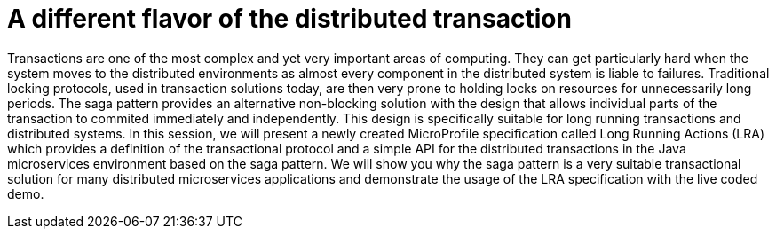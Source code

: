 = A different flavor of the distributed transaction

Transactions are one of the most complex and yet very important areas of computing. They can get particularly hard when the system moves to the distributed environments as almost every component in the distributed system is liable to failures. Traditional locking protocols, used in transaction solutions today, are then very prone to holding locks on resources for unnecessarily long periods. The saga pattern provides an alternative non-blocking solution with the design that allows individual parts of the transaction to commited immediately and independently. This design is specifically suitable for long running transactions and distributed systems. In this session, we will present a newly created MicroProfile specification called Long Running Actions (LRA) which provides a definition of the transactional protocol and a simple API for the distributed transactions in the Java microservices environment based on the saga pattern. We will show you why the saga pattern is a very suitable transactional solution for many distributed microservices applications and demonstrate the usage of the LRA specification with the live coded demo.



